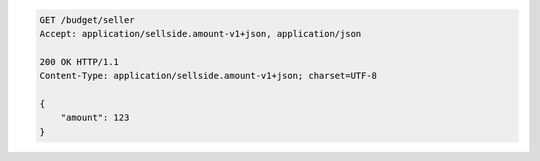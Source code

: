 .. code-block:: javascript

    GET /budget/seller
    Accept: application/sellside.amount-v1+json, application/json

    200 OK HTTP/1.1
    Content-Type: application/sellside.amount-v1+json; charset=UTF-8

    {
        "amount": 123
    }
